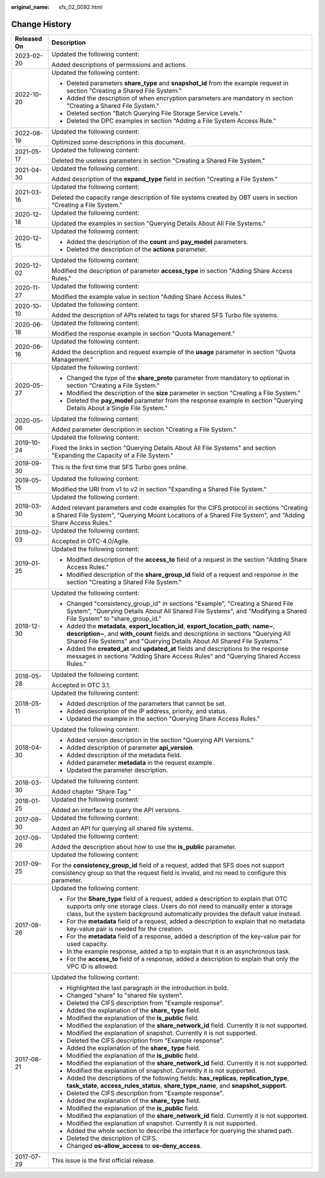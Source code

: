 :original_name: sfs_02_0092.html

.. _sfs_02_0092:

Change History
==============

+-----------------------------------+-----------------------------------------------------------------------------------------------------------------------------------------------------------------------------------------------------------------------------------------------------------+
| Released On                       | Description                                                                                                                                                                                                                                               |
+===================================+===========================================================================================================================================================================================================================================================+
| 2023-02-20                        | Updated the following content:                                                                                                                                                                                                                            |
|                                   |                                                                                                                                                                                                                                                           |
|                                   | Added descriptions of permissions and actions.                                                                                                                                                                                                            |
+-----------------------------------+-----------------------------------------------------------------------------------------------------------------------------------------------------------------------------------------------------------------------------------------------------------+
| 2022-10-20                        | Updated the following content:                                                                                                                                                                                                                            |
|                                   |                                                                                                                                                                                                                                                           |
|                                   | -  Deleted parameters **share_type** and **snapshot_id** from the example request in section "Creating a Shared File System."                                                                                                                             |
|                                   | -  Added the description of when encryption parameters are mandatory in section "Creating a Shared File System."                                                                                                                                          |
|                                   | -  Deleted section "Batch Querying File Storage Service Levels."                                                                                                                                                                                          |
|                                   | -  Deleted the DPC examples in section "Adding a File System Access Rule."                                                                                                                                                                                |
+-----------------------------------+-----------------------------------------------------------------------------------------------------------------------------------------------------------------------------------------------------------------------------------------------------------+
| 2022-08-19                        | Updated the following content:                                                                                                                                                                                                                            |
|                                   |                                                                                                                                                                                                                                                           |
|                                   | Optimized some descriptions in this document.                                                                                                                                                                                                             |
+-----------------------------------+-----------------------------------------------------------------------------------------------------------------------------------------------------------------------------------------------------------------------------------------------------------+
| 2021-05-17                        | Updated the following content:                                                                                                                                                                                                                            |
|                                   |                                                                                                                                                                                                                                                           |
|                                   | Deleted the useless parameters in section "Creating a Shared File System."                                                                                                                                                                                |
+-----------------------------------+-----------------------------------------------------------------------------------------------------------------------------------------------------------------------------------------------------------------------------------------------------------+
| 2021-04-30                        | Updated the following content:                                                                                                                                                                                                                            |
|                                   |                                                                                                                                                                                                                                                           |
|                                   | Added description of the **expand_type** field in section "Creating a File System."                                                                                                                                                                       |
+-----------------------------------+-----------------------------------------------------------------------------------------------------------------------------------------------------------------------------------------------------------------------------------------------------------+
| 2021-03-16                        | Updated the following content:                                                                                                                                                                                                                            |
|                                   |                                                                                                                                                                                                                                                           |
|                                   | Deleted the capacity range description of file systems created by OBT users in section "Creating a File System."                                                                                                                                          |
+-----------------------------------+-----------------------------------------------------------------------------------------------------------------------------------------------------------------------------------------------------------------------------------------------------------+
| 2020-12-18                        | Updated the following content:                                                                                                                                                                                                                            |
|                                   |                                                                                                                                                                                                                                                           |
|                                   | Updated the examples in section "Querying Details About All File Systems."                                                                                                                                                                                |
+-----------------------------------+-----------------------------------------------------------------------------------------------------------------------------------------------------------------------------------------------------------------------------------------------------------+
| 2020-12-15                        | Updated the following content:                                                                                                                                                                                                                            |
|                                   |                                                                                                                                                                                                                                                           |
|                                   | -  Added the description of the **count** and **pay_model** parameters.                                                                                                                                                                                   |
|                                   | -  Deleted the description of the **actions** parameter.                                                                                                                                                                                                  |
+-----------------------------------+-----------------------------------------------------------------------------------------------------------------------------------------------------------------------------------------------------------------------------------------------------------+
| 2020-12-02                        | Updated the following content:                                                                                                                                                                                                                            |
|                                   |                                                                                                                                                                                                                                                           |
|                                   | Modified the description of parameter **access_type** in section "Adding Share Access Rules."                                                                                                                                                             |
+-----------------------------------+-----------------------------------------------------------------------------------------------------------------------------------------------------------------------------------------------------------------------------------------------------------+
| 2020-11-27                        | Updated the following content:                                                                                                                                                                                                                            |
|                                   |                                                                                                                                                                                                                                                           |
|                                   | Modified the example value in section "Adding Share Access Rules."                                                                                                                                                                                        |
+-----------------------------------+-----------------------------------------------------------------------------------------------------------------------------------------------------------------------------------------------------------------------------------------------------------+
| 2020-10-10                        | Updated the following content:                                                                                                                                                                                                                            |
|                                   |                                                                                                                                                                                                                                                           |
|                                   | Added the description of APIs related to tags for shared SFS Turbo file systems.                                                                                                                                                                          |
+-----------------------------------+-----------------------------------------------------------------------------------------------------------------------------------------------------------------------------------------------------------------------------------------------------------+
| 2020-06-18                        | Updated the following content:                                                                                                                                                                                                                            |
|                                   |                                                                                                                                                                                                                                                           |
|                                   | Modified the response example in section "Quota Management."                                                                                                                                                                                              |
+-----------------------------------+-----------------------------------------------------------------------------------------------------------------------------------------------------------------------------------------------------------------------------------------------------------+
| 2020-06-16                        | Updated the following content:                                                                                                                                                                                                                            |
|                                   |                                                                                                                                                                                                                                                           |
|                                   | Added the description and request example of the **usage** parameter in section "Quota Management."                                                                                                                                                       |
+-----------------------------------+-----------------------------------------------------------------------------------------------------------------------------------------------------------------------------------------------------------------------------------------------------------+
| 2020-05-27                        | Updated the following content:                                                                                                                                                                                                                            |
|                                   |                                                                                                                                                                                                                                                           |
|                                   | -  Changed the type of the **share_proto** parameter from mandatory to optional in section "Creating a File System."                                                                                                                                      |
|                                   | -  Modified the description of the **size** parameter in section "Creating a File System."                                                                                                                                                                |
|                                   | -  Deleted the **pay_model** parameter from the response example in section "Querying Details About a Single File System."                                                                                                                                |
+-----------------------------------+-----------------------------------------------------------------------------------------------------------------------------------------------------------------------------------------------------------------------------------------------------------+
| 2020-05-06                        | Updated the following content:                                                                                                                                                                                                                            |
|                                   |                                                                                                                                                                                                                                                           |
|                                   | Added parameter description in section "Creating a File System."                                                                                                                                                                                          |
+-----------------------------------+-----------------------------------------------------------------------------------------------------------------------------------------------------------------------------------------------------------------------------------------------------------+
| 2019-10-24                        | Updated the following content:                                                                                                                                                                                                                            |
|                                   |                                                                                                                                                                                                                                                           |
|                                   | Fixed the links in section "Querying Details About All File Systems" and section "Expanding the Capacity of a File System."                                                                                                                               |
+-----------------------------------+-----------------------------------------------------------------------------------------------------------------------------------------------------------------------------------------------------------------------------------------------------------+
| 2019-09-30                        | This is the first time that SFS Turbo goes online.                                                                                                                                                                                                        |
+-----------------------------------+-----------------------------------------------------------------------------------------------------------------------------------------------------------------------------------------------------------------------------------------------------------+
| 2019-05-15                        | Updated the following content:                                                                                                                                                                                                                            |
|                                   |                                                                                                                                                                                                                                                           |
|                                   | Modified the URI from v1 to v2 in section "Expanding a Shared File System."                                                                                                                                                                               |
+-----------------------------------+-----------------------------------------------------------------------------------------------------------------------------------------------------------------------------------------------------------------------------------------------------------+
| 2019-03-30                        | Updated the following content:                                                                                                                                                                                                                            |
|                                   |                                                                                                                                                                                                                                                           |
|                                   | Added relevant parameters and code examples for the CIFS protocol in sections "Creating a Shared File System", "Querying Mount Locations of a Shared File System", and "Adding Share Access Rules."                                                       |
+-----------------------------------+-----------------------------------------------------------------------------------------------------------------------------------------------------------------------------------------------------------------------------------------------------------+
| 2019-02-03                        | Updated the following content:                                                                                                                                                                                                                            |
|                                   |                                                                                                                                                                                                                                                           |
|                                   | Accepted in OTC-4.0/Agile.                                                                                                                                                                                                                                |
+-----------------------------------+-----------------------------------------------------------------------------------------------------------------------------------------------------------------------------------------------------------------------------------------------------------+
| 2019-01-25                        | Updated the following content:                                                                                                                                                                                                                            |
|                                   |                                                                                                                                                                                                                                                           |
|                                   | -  Modified description of the **access_to** field of a request in the section "Adding Share Access Rules."                                                                                                                                               |
|                                   | -  Modified description of the **share_group_id** field of a request and response in the section "Creating a Shared File System."                                                                                                                         |
+-----------------------------------+-----------------------------------------------------------------------------------------------------------------------------------------------------------------------------------------------------------------------------------------------------------+
| 2018-12-30                        | Updated the following content:                                                                                                                                                                                                                            |
|                                   |                                                                                                                                                                                                                                                           |
|                                   | -  Changed "consistency_group_id" in sections "Example", "Creating a Shared File System", "Querying Details About All Shared File Systems", and "Modifying a Shared File System" to "share_group_id."                                                     |
|                                   | -  Added the **metadata**, **export_location_id**, **export_location_path**, **name~**, **description~**, and **with_count** fields and descriptions in sections "Querying All Shared File Systems" and "Querying Details About All Shared File Systems." |
|                                   | -  Added the **created_at** and **updated_at** fields and descriptions to the response messages in sections "Adding Share Access Rules" and "Querying Shared Access Rules."                                                                               |
+-----------------------------------+-----------------------------------------------------------------------------------------------------------------------------------------------------------------------------------------------------------------------------------------------------------+
| 2018-05-28                        | Updated the following content:                                                                                                                                                                                                                            |
|                                   |                                                                                                                                                                                                                                                           |
|                                   | Accepted in OTC 3.1.                                                                                                                                                                                                                                      |
+-----------------------------------+-----------------------------------------------------------------------------------------------------------------------------------------------------------------------------------------------------------------------------------------------------------+
| 2018-05-11                        | Updated the following content:                                                                                                                                                                                                                            |
|                                   |                                                                                                                                                                                                                                                           |
|                                   | -  Added description of the parameters that cannot be set.                                                                                                                                                                                                |
|                                   | -  Added description of the IP address, priority, and status.                                                                                                                                                                                             |
|                                   | -  Updated the example in the section "Querying Share Access Rules."                                                                                                                                                                                      |
+-----------------------------------+-----------------------------------------------------------------------------------------------------------------------------------------------------------------------------------------------------------------------------------------------------------+
| 2018-04-30                        | Updated the following content:                                                                                                                                                                                                                            |
|                                   |                                                                                                                                                                                                                                                           |
|                                   | -  Added version description in the section "Querying API Versions."                                                                                                                                                                                      |
|                                   | -  Added description of parameter **api_version**.                                                                                                                                                                                                        |
|                                   | -  Added description of the metadata field.                                                                                                                                                                                                               |
|                                   | -  Added parameter **metadata** in the request example.                                                                                                                                                                                                   |
|                                   | -  Updated the parameter description.                                                                                                                                                                                                                     |
+-----------------------------------+-----------------------------------------------------------------------------------------------------------------------------------------------------------------------------------------------------------------------------------------------------------+
| 2018-03-30                        | Updated the following content:                                                                                                                                                                                                                            |
|                                   |                                                                                                                                                                                                                                                           |
|                                   | Added chapter "Share Tag."                                                                                                                                                                                                                                |
+-----------------------------------+-----------------------------------------------------------------------------------------------------------------------------------------------------------------------------------------------------------------------------------------------------------+
| 2018-01-25                        | Updated the following content:                                                                                                                                                                                                                            |
|                                   |                                                                                                                                                                                                                                                           |
|                                   | Added an interface to query the API versions.                                                                                                                                                                                                             |
+-----------------------------------+-----------------------------------------------------------------------------------------------------------------------------------------------------------------------------------------------------------------------------------------------------------+
| 2017-09-30                        | Updated the following content:                                                                                                                                                                                                                            |
|                                   |                                                                                                                                                                                                                                                           |
|                                   | Added an API for querying all shared file systems.                                                                                                                                                                                                        |
+-----------------------------------+-----------------------------------------------------------------------------------------------------------------------------------------------------------------------------------------------------------------------------------------------------------+
| 2017-09-26                        | Updated the following content:                                                                                                                                                                                                                            |
|                                   |                                                                                                                                                                                                                                                           |
|                                   | Added the description about how to use the **is_public** parameter.                                                                                                                                                                                       |
+-----------------------------------+-----------------------------------------------------------------------------------------------------------------------------------------------------------------------------------------------------------------------------------------------------------+
| 2017-09-25                        | Updated the following content:                                                                                                                                                                                                                            |
|                                   |                                                                                                                                                                                                                                                           |
|                                   | For the **consistency_group_id** field of a request, added that SFS does not support consistency group so that the request field is invalid, and no need to configure this parameter.                                                                     |
+-----------------------------------+-----------------------------------------------------------------------------------------------------------------------------------------------------------------------------------------------------------------------------------------------------------+
| 2017-08-26                        | Updated the following content:                                                                                                                                                                                                                            |
|                                   |                                                                                                                                                                                                                                                           |
|                                   | -  For the **Share_type** field of a request, added a description to explain that OTC supports only one storage class. Users do not need to manually enter a storage class, but the system background automatically provides the default value instead.   |
|                                   | -  For the **metadata** field of a request, added a description to explain that no metadata key-value pair is needed for the creation.                                                                                                                    |
|                                   | -  For the **metadata** field of a response, added a description of the key-value pair for used capacity.                                                                                                                                                 |
|                                   | -  In the example response, added a tip to explain that it is an asynchronous task.                                                                                                                                                                       |
|                                   | -  For the **access_to** field of a response, added a description to explain that only the VPC ID is allowed.                                                                                                                                             |
+-----------------------------------+-----------------------------------------------------------------------------------------------------------------------------------------------------------------------------------------------------------------------------------------------------------+
| 2017-08-21                        | Updated the following content:                                                                                                                                                                                                                            |
|                                   |                                                                                                                                                                                                                                                           |
|                                   | -  Highlighted the last paragraph in the introduction in bold.                                                                                                                                                                                            |
|                                   | -  Changed "share" to "shared file system".                                                                                                                                                                                                               |
|                                   | -  Deleted the CIFS description from "Example response".                                                                                                                                                                                                  |
|                                   | -  Added the explanation of the **share\_ type** field.                                                                                                                                                                                                   |
|                                   | -  Modified the explanation of the **is_public** field.                                                                                                                                                                                                   |
|                                   | -  Modified the explanation of the **share_network_id** field. Currently it is not supported.                                                                                                                                                             |
|                                   | -  Modified the explanation of snapshot. Currently it is not supported.                                                                                                                                                                                   |
|                                   | -  Deleted the CIFS description from "Example response".                                                                                                                                                                                                  |
|                                   | -  Added the explanation of the **share\_ type** field.                                                                                                                                                                                                   |
|                                   | -  Modified the explanation of the **is_public** field.                                                                                                                                                                                                   |
|                                   | -  Modified the explanation of the **share_network_id** field. Currently it is not supported.                                                                                                                                                             |
|                                   | -  Modified the explanation of snapshot. Currently it is not supported.                                                                                                                                                                                   |
|                                   | -  Added the descriptions of the following fields: **has_replicas**, **replication_type**, **task_state**, **access_rules_status**, **share_type_name**, and **snapshot_support**.                                                                        |
|                                   | -  Deleted the CIFS description from "Example response".                                                                                                                                                                                                  |
|                                   | -  Added the explanation of the **share\_ type** field.                                                                                                                                                                                                   |
|                                   | -  Modified the explanation of the **is_public** field.                                                                                                                                                                                                   |
|                                   | -  Modified the explanation of the **share_network_id** field. Currently it is not supported.                                                                                                                                                             |
|                                   | -  Modified the explanation of snapshot. Currently it is not supported.                                                                                                                                                                                   |
|                                   | -  Added the whole section to describe the interface for querying the shared path.                                                                                                                                                                        |
|                                   | -  Deleted the description of CIFS.                                                                                                                                                                                                                       |
|                                   | -  Changed **os-allow_access** to **os-deny_access**.                                                                                                                                                                                                     |
+-----------------------------------+-----------------------------------------------------------------------------------------------------------------------------------------------------------------------------------------------------------------------------------------------------------+
| 2017-07-29                        | This issue is the first official release.                                                                                                                                                                                                                 |
+-----------------------------------+-----------------------------------------------------------------------------------------------------------------------------------------------------------------------------------------------------------------------------------------------------------+
